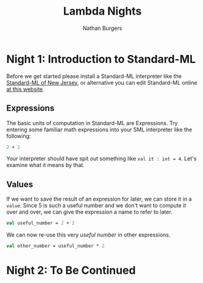 #+AUTHOR: Nathan Burgers
#+TITLE: Lambda Nights
#+STARTUP: showall
#+HTML_HEAD: <link rel="stylesheet" type="text/css" href="assets/style.css"/>
#+OPTIONS: toc:1 num:nil <:nil

* Night 1: Introduction to Standard-ML
  Before we get started please install a Standard-ML interpreter like the
  [[http://smlnj.org][Standard-ML of New Jersey]], or alternative you can edit Standard-ML
  online [[http://www.tutorialspoint.com/execute_smlnj_online.php][at this website]].
** Expressions
  The basic units of computation in Standard-ML are Expressions.
  Try entering some familiar math expressions into your SML interpreter
  like the following:
  #+BEGIN_SRC sml
  2 + 2
  #+END_SRC
  Your interpreter should have spit out something like =val it : int = 4=.
  Let's examine what it means by that.

** Values
  If we want to save the result of an expression for later, we
  can store it in a =value=. Since 5 is such a useful number and
  we don't want to compute it over and over, we can give the expression
  a name to refer to later.
  #+BEGIN_SRC sml
    val useful_number = 2 + 2
  #+END_SRC
  We can now re-use this very /useful number/ in other expressions.
  #+BEGIN_SRC sml
    val other_number = useful_number * 2
  #+END_SRC

* Night 2: To Be Continued
